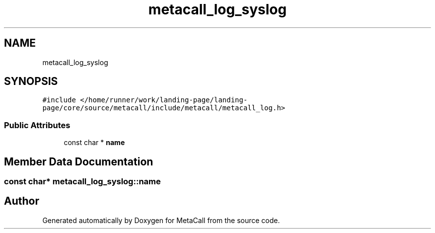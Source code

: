 .TH "metacall_log_syslog" 3 "Thu Feb 8 2024" "Version 0.7.7.251ee5582288" "MetaCall" \" -*- nroff -*-
.ad l
.nh
.SH NAME
metacall_log_syslog
.SH SYNOPSIS
.br
.PP
.PP
\fC#include </home/runner/work/landing\-page/landing\-page/core/source/metacall/include/metacall/metacall_log\&.h>\fP
.SS "Public Attributes"

.in +1c
.ti -1c
.RI "const char * \fBname\fP"
.br
.in -1c
.SH "Member Data Documentation"
.PP 
.SS "const char* metacall_log_syslog::name"


.SH "Author"
.PP 
Generated automatically by Doxygen for MetaCall from the source code\&.

